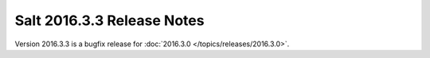 ===========================
Salt 2016.3.3 Release Notes
===========================

Version 2016.3.3 is a bugfix release for :doc:`2016.3.0
</topics/releases/2016.3.0>`.
